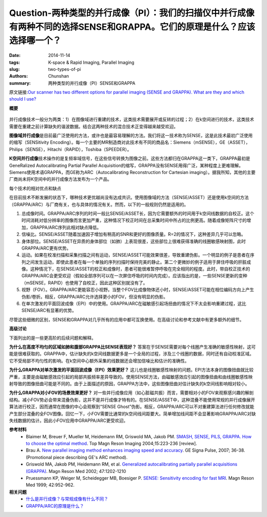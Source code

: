 Question-两种类型的并行成像（PI）：我们的扫描仪中并行成像有两种不同的选择SENSE和GRAPPA。它们的原理是什么？应该选择哪一个？
==============================================================================================================================

:date: 2014-11-14
:tags: K-space & Rapid Imaging, Parallel Imaging
:slug: two-types-of-pi
:authors: Chunshan
:summary: 两种类型的并行成像（PI）SENSE和GRAPPA

原文链接:\ `Our scanner has two different options for parallel imaging (SENSE and GRAPPA). What are they and which should I use? <http://mriquestions.com/two-types-of-pi.html>`_

**概要** 
 .. figure:: http://mriquestions.com/uploads/3/4/5/7/34572113/2882704_orig.png
    :alt: summary
    :align: center
    :width: 700

并行成像技术一般分为两类：1）在图像域进行重建的技术，这类技术需要展开或反转的过程；2）在k空间进行的技术，这类技术需要在重建之前计算缺失的谐波数据。结合这两种技术的混合技术正变得越来越受欢迎。

**图像域并行成像**\ 是目前最广泛使用的方法，或许也是最容易理解的方法。我们将这一技术称为SENSE，这是此技术最初广泛使用的缩写（SENSitivity Encoding）。每一个主要的MR制造商对此技术有不同的商品名：Siemens（mSENSE），GE（ASSET），Philips（SENSE），Hitachi（RAPID），Toshiba（SPEEDER）。

**K空间并行成像**\ 技术操作的是复频率域信号，在这些信号转换为图像之前。这些方法都归在GRAPPA这一类下，GRAPPA最初是GeneRalized Autocalibrating Partial Parallel Acquisition的缩写，GRAPPA没有SENSE用得广泛，某种程度上更难理解。Siemens使用术语GRAPPA，而GE称为ARC（Autocalibrating Reconstruction for Cartesian imaging）。据我所知，其他的主要厂商尚未将K空间中的并行成像方法发布为一个产品。

每个技术的相对优点和缺点

在目前技术不断发展的状态下，哪种技术更优越尚没有达成共识。使用图像域的方法（SENSE/ASSET）还是使用k空间的方法（GRAPPA/ARC）与厂商有关，也与具体的情况有关。然而，以下的一般规则仍然是适用的。

1. 总成像时间。GRAPPA/ARC序列的时间一般比SENSE/ASSET长，因为它需要额外的时间用于k空间线数据的自校正。这个时间消耗对低分辨率的图像而言更加严重，这种情况下校正时间在总采集时间中所占的比例更高。随着成像矩阵尺寸的增加，GRAPPA/ARC序列此相对缺点降低。
2. 信噪比。SENSE/ASSET随着加速因子增加有稍高的SNR和更好的图像质量。R=2的情况下，这种差异几乎可以忽略。
3. 身体部位。SENSE/ASSET在异质的身体部位（如肺）上表现很差，这些部位上很难获得准确的线圈敏感映射图，此时GRAPPA/ARC更有优势。
4. 运动。如果在校准扫描和采集扫描之间有运动，SENSE/ASSET可能效果很差，导致重建伪影。一个明显的例子是患者在序列之间发生运动，即使此患者在每一个单独的序列扫描时保持完美的静止。第二个更微妙的例子适用于屏住呼吸的肝脏成像。这种情况下，在SENSE/ASSET的校正和成像时，患者可能很难暂停呼吸在完全相同的程度。此时，带自校正技术的GRAPPA/ARC会更受欢迎（假如全部序列可以在一次屏住呼吸的时间内完成）。应该指出的是，一些SENSE更新的变种（mSENSE，RAPID）也使用了自校正，因此这种区别就没有了。
5. 视野（FOV）。GRAPPA/ARC更能容忍小视野。当整个FOV比成像物体还小时，SENSE/ASSET可能在相位编码方向上产生伪影/卷折。相反，GRAPPA/ARC允许选择更小的FOV，但没有明显的伪影。
6. 在单次激发的平面回波成像（EPI）中的使用。GRAPPA/ARC在磁敏感引起场扭曲的情况下不太会影响重建过程，这比SENSE/ARC有显著的优势。

尽管这些细微的区别，SENSE和GRAPPA对几乎所有的应用中都可互换使用。在高级讨论和参考文献中有更多额外的细节。

**高级讨论**

下面列出的是一些更高阶的后续问题和解释。

**为什么在高度不均匀的区域如肺和腹部GRAPPA比SENSE表现好？** 答案在于SENSE需要对每个线圈产生准确的敏感性映射，这可能是很难获取的。GRAPPA中，估计缺失的k空间线数据更多是一个全局的过程，涉及三个线圈的数据，同时还有自动校准区域。它不受局部不均匀性的影响。在k空间中心额外采集的线数据还会增加信噪比和估计的准确性。

**为什么GRAPPA对单次激发的平面回波成像（EPI）效果更好？** 这儿也是线圈敏感性映射的问题。EPI方法本身的图像扭曲就比较严重，主要是由磁敏感效应引起的局部共振频率差异导致的。使用SENSE方法，由磁敏感效应引起的图像扭曲和由线圈敏感性映射导致的图像扭曲可能是不同的。由于上面描述的原因，GRAPPA方法中，这些图像扭曲对估计缺失的k空间线影响相对较小。

**为什么GRAPPA对小FOV的场景效果更好？** 对一些并行成像应用（如心脏磁共振）而言，需要相对小的FOV来观察感兴趣的解剖结构。减小FOV势必会带来混叠伪影，这并不是并行成像才特有的。在SENSE/ASSET中，这种混叠不能使用常规的并行成像展开算法进行校正，因而通常在图像的中心会观察到“SENSE Ghost”伪影。相反，GRAPPA/ARC可以不对重建算法进行任何修改就能产生部分混叠的全FOV图像。回忆一下，小FOV需要比通常的k空间线间距要大。简单增加线间距不会显著影响GRAPPA/ARC对缺失线数据的估计。因此小FOV应用中GRAPPA/ARC更受欢迎。 

**参考材料** 
    * Blaimer M, Breuer F, Mueller M, Heidemann RM, Griswold MA, Jakob PM. `SMASH, SENSE, PILS, GRAPPA. How to choose the optimal method <http://mriquestions.com/uploads/3/4/5/7/34572113/blaimer_parallelreview.pdf>`_. Top Magn Reson Imaging 2004;15:223-236 [review].     
    * Brau A. `New parallel imaging method enhances imaging speed and accuracy <http://mriquestions.com/uploads/3/4/5/7/34572113/arc_ge.pdf>`_. GE Signa Pulse, 2007; 36-38. (Promotional piece describing GE's ARC method). 
    * Griswold MA, Jakob PM, Heidemann RM, et al. `Generalized autocalibrating partially parallel acquisitions (GRAPPA) <http://mriquestions.com/uploads/3/4/5/7/34572113/griswold-grappa.pdf>`_. Magn Reson Med 2002; 47:1202-1210
    * Pruessmann KP, Weiger M, Scheidegger MB, Boesiger P. `SENSE: Sensitivity encoding for fast MRI <http://mriquestions.com/uploads/3/4/5/7/34572113/pruessmann-sense.pdf>`_. Magn Reson Med 1999; 42:952-962.

**相关问题**
  * `什么是并行成像？与常规成像有什么不同？ <http://chunshan.github.io/MRI-QA/parallel-imaging/what-is-pi.html>`_
  * `GRAPPA/ARC的原理是什么？ <http://chunshan.github.io/MRI-QA/parallel-imaging/grappaarc.html>`_